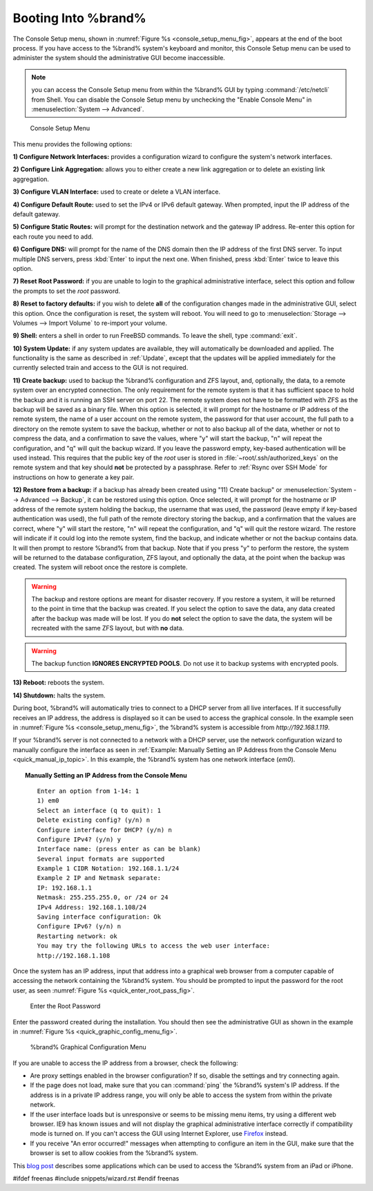 .. _Booting Into %brand%:

Booting Into %brand%
----------------------

The Console Setup menu, shown in
:numref:`Figure %s <console_setup_menu_fig>`,
appears at the end of the boot process. If you have access to the
%brand% system's keyboard and monitor, this Console Setup menu can be
used to administer the system should the administrative GUI become
inaccessible.

.. note:: you can access the Console Setup menu from within the
   %brand% GUI by typing :command:`/etc/netcli` from Shell.
   You can disable the Console Setup menu by unchecking the
   "Enable Console Menu" in
   :menuselection:`System --> Advanced`.

.. _console_setup_menu_fig:

.. figure:: images/console1a.png

   Console Setup Menu


This menu provides the following options:

**1) Configure Network Interfaces:** provides a configuration wizard
to configure the system's network interfaces.

**2) Configure Link Aggregation:** allows you to either create a new
link aggregation or to delete an existing link aggregation.

**3) Configure VLAN Interface:** used to create or delete a VLAN
interface.

**4) Configure Default Route:** used to set the IPv4 or IPv6 default
gateway. When prompted, input the IP address of the default gateway.

**5) Configure Static Routes:** will prompt for the destination
network and the gateway IP address. Re-enter this option for each
route you need to add.

**6) Configure DNS:** will prompt for the name of the DNS domain then
the IP address of the first DNS server. To input multiple DNS servers,
press :kbd:`Enter` to input the next one. When finished, press
:kbd:`Enter` twice to leave this option.

**7) Reset Root Password:** if you are unable to login to the
graphical administrative interface, select this option and follow the
prompts to set the *root* password.

**8) Reset to factory defaults:** if you wish to delete **all** of the
configuration changes made in the administrative GUI, select this
option. Once the configuration is reset, the system will reboot. You
will need to go to
:menuselection:`Storage --> Volumes --> Import Volume` to re-import
your volume.

**9) Shell:** enters a shell in order to run FreeBSD commands. To
leave the shell, type :command:`exit`.

**10) System Update:** if any system updates are available, they will
automatically be downloaded and applied. The functionality is the same
as described in :ref:`Update`, except that the updates will be applied
immediately for the currently selected train and access to the GUI is
not required.

**11) Create backup:** used to backup the %brand% configuration and
ZFS layout, and, optionally, the data, to a remote system over an
encrypted connection. The only requirement for the remote system is
that it has sufficient space to hold the backup and it is running an
SSH server on port 22. The remote system does not have to be formatted
with ZFS as the backup will be saved as a binary file. When this
option is selected, it will prompt for the hostname or IP address of
the remote system, the name of a user account on the remote system,
the password for that user account, the full path to a directory on
the remote system to save the backup, whether or not to also backup
all of the data, whether or not to compress the data, and a
confirmation to save the values, where "y" will start the backup, "n"
will repeat the configuration, and "q" will quit the backup wizard. If
you leave the password empty, key-based authentication will be used
instead. This requires that the public key of the *root* user is
stored in :file:`~root/.ssh/authorized_keys` on the remote system and
that key should **not** be protected by a passphrase. Refer to
:ref:`Rsync over SSH Mode` for instructions on how to generate a key
pair.

**12) Restore from a backup:** if a backup has already been created
using "11) Create backup" or
:menuselection:`System --> Advanced --> Backup`, it can be restored
using this option. Once selected, it will prompt for the hostname or
IP address of the remote system holding the backup, the username that
was used, the password (leave empty if key-based authentication was
used), the full path of the remote directory storing the backup, and a
confirmation that the values are correct, where "y" will start the
restore, "n" will repeat the configuration, and "q" will quit the
restore wizard. The restore will indicate if it could log into the
remote system, find the backup, and indicate whether or not the backup
contains data. It will then prompt to restore %brand% from that
backup. Note that if you press "y" to perform the restore, the system
will be returned to the database configuration, ZFS layout, and
optionally the data, at the point when the backup was created. The
system will reboot once the restore is complete.

.. warning:: The backup and restore options are meant for disaster
   recovery. If you restore a system, it will be returned to the point
   in time that the backup was created. If you select the option to
   save the data, any data created after the backup was made will be
   lost. If you do **not** select the option to save the data, the
   system will be recreated with the same ZFS layout, but with **no**
   data.

.. warning:: The backup function **IGNORES ENCRYPTED POOLS**. Do not
   use it to backup systems with encrypted pools.

**13) Reboot:** reboots the system.

**14) Shutdown:** halts the system.

During boot, %brand% will automatically tries to connect to a DHCP
server from all live interfaces. If it successfully receives an IP
address, the address is displayed so it can be used to access the
graphical console. In the example seen in
:numref:`Figure %s <console_setup_menu_fig>`,
the %brand% system is accessible from *http://192.168.1.119*.

If your %brand% server is not connected to a network with a DHCP
server, use the network configuration wizard to manually configure the
interface as seen in
:ref:`Example: Manually Setting an IP Address from the Console Menu
<quick_manual_ip_topic>`.
In this example, the %brand% system has one network interface (*em0*).


.. topic:: Manually Setting an IP Address from the Console Menu
   :name: quick_manual_ip_topic

   ::

    Enter an option from 1-14: 1
    1) em0
    Select an interface (q to quit): 1
    Delete existing config? (y/n) n
    Configure interface for DHCP? (y/n) n
    Configure IPv4? (y/n) y
    Interface name: (press enter as can be blank)
    Several input formats are supported
    Example 1 CIDR Notation: 192.168.1.1/24
    Example 2 IP and Netmask separate:
    IP: 192.168.1.1
    Netmask: 255.255.255.0, or /24 or 24
    IPv4 Address: 192.168.1.108/24
    Saving interface configuration: Ok
    Configure IPv6? (y/n) n
    Restarting network: ok
    You may try the following URLs to access the web user interface:
    http://192.168.1.108


Once the system has an IP address, input that address into a graphical
web browser from a computer capable of accessing the network
containing the %brand% system. You should be prompted to input the
password for the root user, as seen
:numref:`Figure %s <quick_enter_root_pass_fig>`.


.. _quick_enter_root_pass_fig:

.. figure:: images/login1.png

   Enter the Root Password


Enter the password created during the installation. You should then
see the administrative GUI as shown in the example in
:numref:`Figure %s <quick_graphic_config_menu_fig>`.


.. _quick_graphic_config_menu_fig:

.. figure:: images/initial1.png

   %brand% Graphical Configuration Menu


If you are unable to access the IP address from a browser, check the
following:

* Are proxy settings enabled in the browser configuration? If so,
  disable the settings and try connecting again.

* If the page does not load, make sure that you can :command:`ping`
  the %brand% system's IP address. If the address is in a private IP
  address range, you will only be able to access the system from
  within the private network.

* If the user interface loads but is unresponsive or seems to be
  missing menu items, try using a different web browser. IE9 has known
  issues and will not display the graphical administrative interface
  correctly if compatibility mode is turned on. If you can't access
  the GUI using Internet Explorer, use
  `Firefox <https://www.mozilla.org/en-US/firefox/all/>`_ instead.

* If you receive "An error occurred!" messages when attempting to
  configure an item in the GUI, make sure that the browser is set to
  allow cookies from the %brand% system.

This `blog post
<http://fortysomethinggeek.blogspot.com/2012/10/ipad-iphone-connect-with-freenas-or-any.html>`_
describes some applications which can be used to access the %brand%
system from an iPad or iPhone.

#ifdef freenas
#include snippets/wizard.rst
#endif freenas
